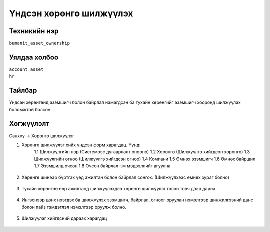 **************************
Үндсэн хөрөнгө шилжүүлэх
**************************

.. |

Техникийн нэр
=============

``bumanit_asset_ownership``

.. |

Уялдаа холбоо
=============

| ``account_asset``
| ``hr``


Тайлбар
=======

Үндсэн хөрөнгөнд эзэмшигч болон байрлал нэмэгдсэн ба тухайн хөрөнгийг эзэмшигч хооронд шилжүүлэх боломжтой болсон.

.. |

Хөгжүүлэлт
==========

Санхүү -> Хөрөнгө шилжүүлэг 

1. Хөрөнгө шилжүүлэг хийх үндсэн форм харагдац. Үүнд:
    1.1 Шилжүүлгийн нэр (Системээс дугаарлалт онооно)
    1.2 Хөрөнгө (Шилжүүлгэ хийгдсэн хөрөнгө)
    1.3 Шилжүүлгийн огноо (Шилжүүлгэ хийгдсэн огноо)
    1.4 Компани
    1.5 Өмнөх эзэмшигч 
    1.6 Өмнөх байршил
    1.7 Эзэмшилд очсон
    1.8 Очсон байрлал г.м мэдээллийг агуулна

.. figure::
    ../../../img/modules/bumanit_asset_ownership/transfer.png

2. Хөрөнгө шинээр бүртгэх үед ажилтан болон байрлал сонгох. (Шилжүүлхээс өмнөх зураг болно) 

.. figure::
    ../../../img/modules/bumanit_asset_ownership/transfer2.png

3. Тухайн хөрөнгөө өөр ажилтанд шилжүүлэхдээ хөрөнгө шилжүүлэг гэсэн товч дээр дарна.

.. figure::
    ../../../img/modules/bumanit_asset_ownership/transfer3.png

4. Ингэснээр цонх нээгдэх ба шилжүүлэх эзэмшигч, байрлал, огноог оруулан нэмэлтээр шинжилгээний данс болон пайз тэмдэглэл нэмэлтээр оруулж болно.

.. figure::
    ../../../img/modules/bumanit_asset_ownership/transfer4.png

5. Шилжүүлэг хийгдсний дараах харагдац

.. figure::
    ../../../img/modules/bumanit_asset_ownership/transfer5.png